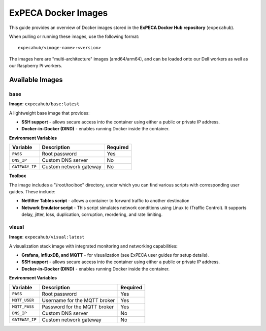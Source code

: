 .. _images:

====================
ExPECA Docker Images
====================

This guide provides an overview of Docker images stored in the **ExPECA Docker Hub repository** (``expecahub``).

When pulling or running these images, use the following format::

   expecahub/<image-name>:<version>

The images here are "multi-architecture" images (amd64/arm64), and can be loaded onto our Dell workers as well as our Raspberry Pi workers.

-----------------
Available Images
-----------------

base
----

**Image:** ``expecahub/base:latest``

A lightweight base image that provides:

- **SSH support** - allows secure access into the container using either a public or private IP address.
- **Docker-in-Docker (DIND)** - enables running Docker inside the container.

**Environment Variables**

+----------------+------------------------+----------+
| Variable       | Description            | Required |
+================+========================+==========+
| ``PASS``       | Root password          | Yes      |
+----------------+------------------------+----------+
| ``DNS_IP``     | Custom DNS server      | No       |
+----------------+------------------------+----------+
| ``GATEWAY_IP`` | Custom network gateway | No       |
+----------------+------------------------+----------+

**Toolbox**

The image includes a "/root/toolbox" directory, under which you can find various scripts with corresponding user guides. These include:

- **Netfilter Tables script** - allows a container to forward traffic to another destination
- **Network Emulator script** - This script simulates network conditions using Linux tc (Traffic Control). 
  It supports delay, jitter, loss, duplication, corruption, reordering, and rate limiting.


visual
------

**Image:** ``expecahub/visual:latest``

A visualization stack image with integrated monitoring and networking capabilities:

- **Grafana, InfluxDB, and MQTT** - for visualization (see ExPECA user guides for setup details).
- **SSH support** - allows secure access into the container using either a public or private IP address.
- **Docker-in-Docker (DIND)** - enables running Docker inside the container.

**Environment Variables**

+---------------+--------------------------------+----------+
| Variable      | Description                    | Required |
+===============+================================+==========+
| ``PASS``      | Root password                  | Yes      |
+---------------+--------------------------------+----------+
| ``MQTT_USER`` | Username for the MQTT broker   | Yes      |
+---------------+--------------------------------+----------+
| ``MQTT_PASS`` | Password for the MQTT broker   | Yes      |
+---------------+--------------------------------+----------+
| ``DNS_IP``    | Custom DNS server              | No       |
+---------------+--------------------------------+----------+
| ``GATEWAY_IP``| Custom network gateway         | No       |
+---------------+--------------------------------+----------+

